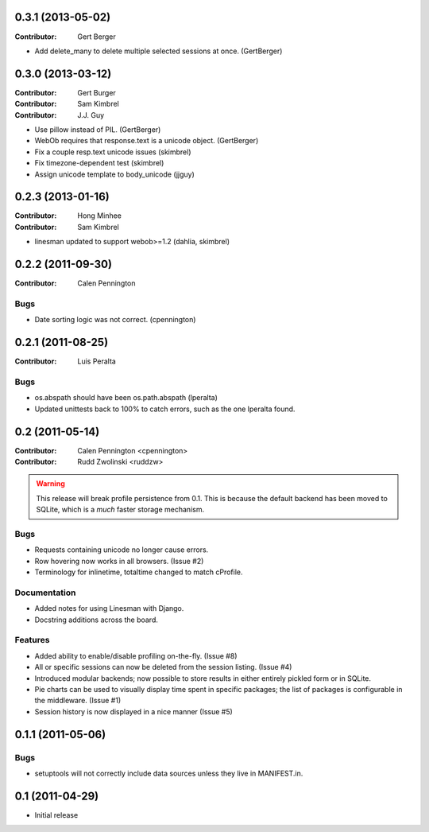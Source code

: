 0.3.1 (2013-05-02)
------------------

:Contributor: Gert Berger

* Add delete_many to delete multiple selected sessions at once. (GertBerger)

0.3.0 (2013-03-12)
------------------

:Contributor: Gert Burger
:Contributor: Sam Kimbrel
:Contributor: J.J. Guy

* Use pillow instead of PIL. (GertBerger)
* WebOb requires that response.text is a unicode object. (GertBerger)
* Fix a couple resp.text unicode issues (skimbrel)
* Fix timezone-dependent test (skimbrel)
* Assign unicode template to body_unicode (jjguy)

0.2.3 (2013-01-16)
------------------

:Contributor: Hong Minhee
:Contributor: Sam Kimbrel

* linesman updated to support webob>=1.2 (dahlia, skimbrel)

0.2.2 (2011-09-30)
------------------
:Contributor: Calen Pennington

Bugs
^^^^

* Date sorting logic was not correct.  (cpennington)

0.2.1 (2011-08-25)
------------------

:Contributor: Luis Peralta

Bugs
^^^^

* os.abspath should have been os.path.abspath (lperalta)
* Updated unittests back to 100% to catch errors, such as the one lperalta
  found.

0.2 (2011-05-14)
-----------------

:Contributor: Calen Pennington <cpennington>
:Contributor: Rudd Zwolinski <ruddzw>

.. warning::

    This release will break profile persistence from 0.1.  This is because the
    default backend has been moved to SQLite, which is a *much* faster storage
    mechanism.

Bugs
^^^^

* Requests containing unicode no longer cause errors.
* Row hovering now works in all browsers. (Issue #2)
* Terminology for inlinetime, totaltime changed to match cProfile.

Documentation
^^^^^^^^^^^^^

* Added notes for using Linesman with Django.
* Docstring additions across the board.

Features
^^^^^^^^

* Added ability to enable/disable profiling on-the-fly. (Issue #8)
* All or specific sessions can now be deleted from the session listing. (Issue
  #4)
* Introduced modular backends; now possible to store results in either entirely
  pickled form or in SQLite.
* Pie charts can be used to visually display time spent in specific packages;
  the list of packages is configurable in the middleware. (Issue #1)
* Session history is now displayed in a nice manner (Issue #5)

0.1.1 (2011-05-06)
------------------

Bugs
^^^^

* setuptools will not correctly include data sources unless they live in
  MANIFEST.in.

0.1 (2011-04-29)
----------------

* Initial release

